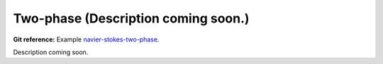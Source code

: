 Two-phase (Description coming soon.)
-----------------------

**Git reference:** Example `navier-stokes-two-phase <http://git.hpfem.org/hermes.git/tree/HEAD:/hermes2d/examples/navier-stokes/navier-stokes-two-phase/>`_.

Description coming soon.


